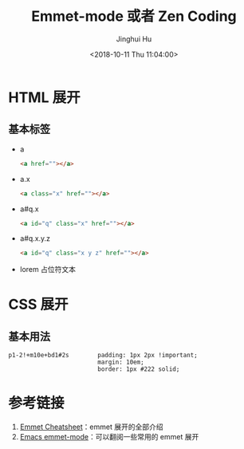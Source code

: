 #+TITLE: Emmet-mode 或者 Zen Coding
#+AUTHOR: Jinghui Hu
#+EMAIL: hujinghui@buaa.edu.cn
#+DATE: <2018-10-11 Thu 11:04:00>
#+HTML_LINK_UP: ../readme.html
#+HTML_LINK_HOME: ../index.html
#+TAGS: emmet emmet-mode zen-coding html css


* HTML 展开
** 基本标签
   - a
     #+BEGIN_SRC html
       <a href=""></a>
     #+END_SRC
   - a.x
     #+BEGIN_SRC html
       <a class="x" href=""></a>
     #+END_SRC
   - a#q.x
     #+BEGIN_SRC html
       <a id="q" class="x" href=""></a>
     #+END_SRC
   - a#q.x.y.z
     #+BEGIN_SRC html
       <a id="q" class="x y z" href=""></a>
     #+END_SRC
   - lorem 占位符文本

* CSS 展开
** 基本用法
   #+BEGIN_SRC text
     p1-2!+m10e+bd1#2s        padding: 1px 2px !important;
                              margin: 10em;
                              border: 1px #222 solid;
   #+END_SRC

* 参考链接
  1. [[https://docs.emmet.io/cheat-sheet/][Emmet Cheatsheet]]：emmet 展开的全部介绍
  2. [[https://github.com/smihica/emmet-mode#usage][Emacs emmet-mode]]：可以翻阅一些常用的 emmet 展开
